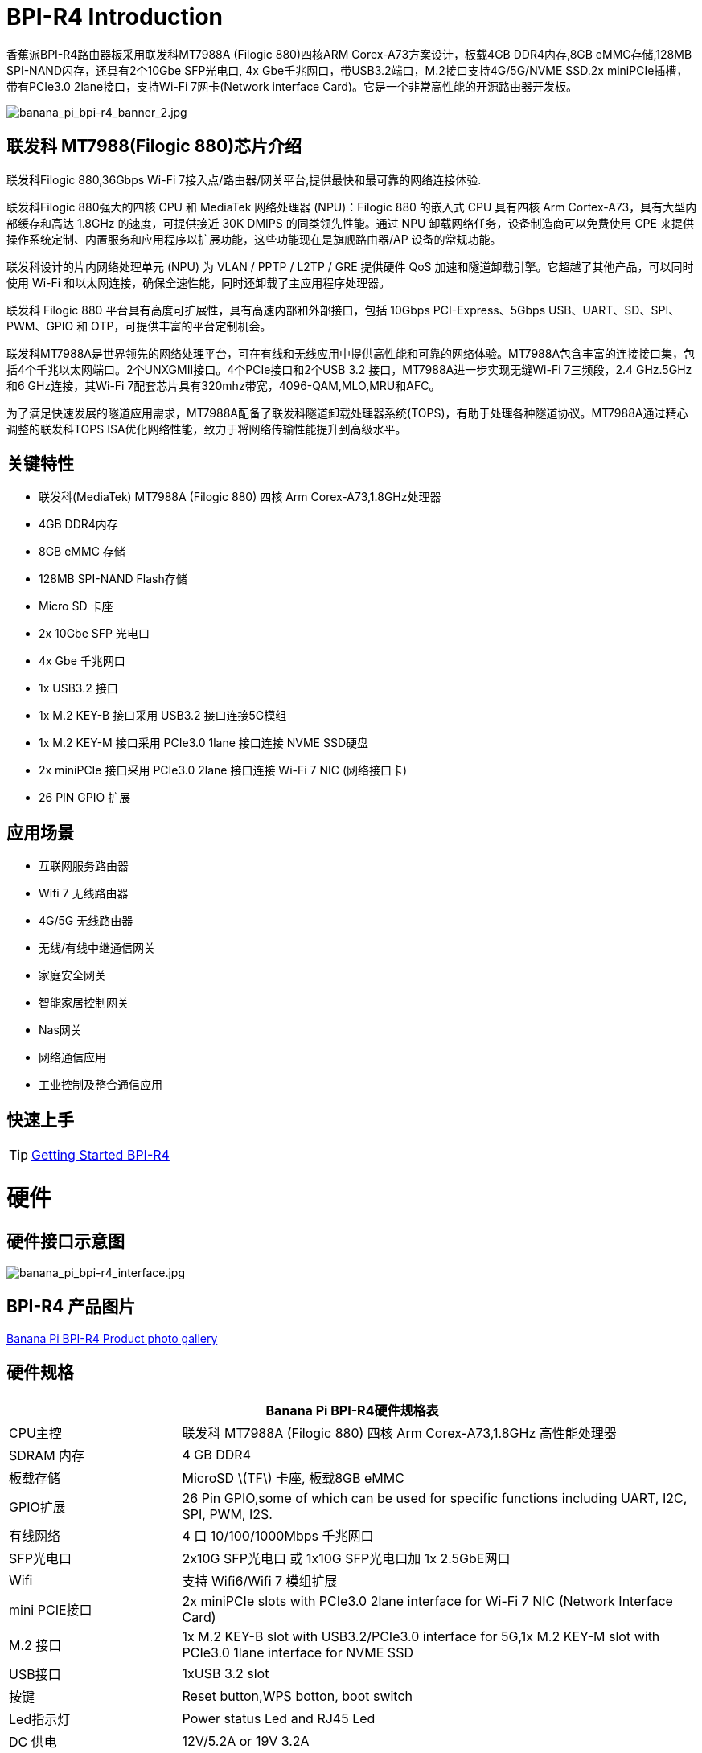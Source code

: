 = BPI-R4 Introduction

香蕉派BPI-R4路由器板采用联发科MT7988A (Filogic 880)四核ARM Corex-A73方案设计，板载4GB DDR4内存,8GB eMMC存储,128MB SPI-NAND闪存，还具有2个10Gbe SFP光电口, 4x Gbe千兆网口，带USB3.2端口，M.2接口支持4G/5G/NVME SSD.2x miniPCIe插槽，带有PCIe3.0 2lane接口，支持Wi-Fi 7网卡(Network interface Card)。它是一个非常高性能的开源路由器开发板。

image::/picture/banana_pi_bpi-r4_banner_2.jpg[banana_pi_bpi-r4_banner_2.jpg]

== 联发科 MT7988(Filogic 880)芯片介绍

联发科Filogic 880,36Gbps Wi-Fi 7接入点/路由器/网关平台,提供最快和最可靠的网络连接体验.

联发科Filogic 880强大的四核 CPU 和 MediaTek 网络处理器 (NPU)：Filogic 880 的嵌入式 CPU 具有四核 Arm Cortex-A73，具有大型内部缓存和高达 1.8GHz 的速度，可提供接近 30K DMIPS 的同类领先性能。通过 NPU 卸载网络任务，设备制造商可以免费使用 CPE 来提供操作系统定制、内置服务和应用程序以扩展功能，这些功能现在是旗舰路由器/AP 设备的常规功能。

联发科设计的片内网络处理单元 (NPU) 为 VLAN / PPTP / L2TP / GRE 提供硬件 QoS 加速和隧道卸载引擎。它超越了其他产品，可以同时使用 Wi-Fi 和以太网连接，确保全速性能，同时还卸载了主应用程序处理器。

联发科 Filogic 880 平台具有高度可扩展性，具有高速内部和外部接口，包括 10Gbps PCI-Express、5Gbps USB、UART、SD、SPI、PWM、GPIO 和 OTP，可提供丰富的平台定制机会。

联发科MT7988A是世界领先的网络处理平台，可在有线和无线应用中提供高性能和可靠的网络体验。MT7988A包含丰富的连接接口集，包括4个千兆以太网端口。2个UNXGMII接口。4个PCIe接口和2个USB 3.2 接口，MT7988A进一步实现无缝Wi-Fi 7三频段，2.4 GHz.5GHz和6 GHz连接，其Wi-Fi 7配套芯片具有320mhz带宽，4096-QAM,MLO,MRU和AFC。

为了满足快速发展的隧道应用需求，MT7988A配备了联发科隧道卸载处理器系统(TOPS)，有助于处理各种隧道协议。MT7988A通过精心调整的联发科TOPS ISA优化网络性能，致力于将网络传输性能提升到高级水平。

== 关键特性

* 联发科(MediaTek) MT7988A (Filogic 880) 四核 Arm Corex-A73,1.8GHz处理器
* 4GB DDR4内存
* 8GB eMMC 存储
* 128MB SPI-NAND Flash存储
* Micro SD 卡座
* 2x 10Gbe SFP 光电口
* 4x Gbe 千兆网口
* 1x USB3.2 接口
* 1x M.2 KEY-B 接口采用 USB3.2 接口连接5G模组
* 1x M.2 KEY-M 接口采用 PCIe3.0 1lane 接口连接 NVME SSD硬盘
* 2x miniPCIe 接口采用 PCIe3.0 2lane 接口连接 Wi-Fi 7 NIC (网络接口卡)
* 26 PIN GPIO 扩展

== 应用场景

* 互联网服务路由器
* Wifi 7 无线路由器
* 4G/5G 无线路由器
* 无线/有线中继通信网关
* 家庭安全网关
* 智能家居控制网关
* Nas网关
* 网络通信应用
* 工业控制及整合通信应用

== 快速上手

TIP: link:/en/BPI-R4/GettingStarted_BPI-R4[Getting Started BPI-R4]

= 硬件
== 硬件接口示意图

image::/bpi-r4/banana_pi_bpi-r4_interface.jpg[banana_pi_bpi-r4_interface.jpg]

== BPI-R4 产品图片

link:/en/BPI-R4/Photo_BPI-R4[Banana Pi BPI-R4 Product photo gallery]

== 硬件规格

[options="header",cols="1,3"]
|====
2+| **Banana Pi BPI-R4硬件规格表**
| CPU主控              | 联发科 MT7988A (Filogic 880) 四核 Arm Corex-A73,1.8GHz 高性能处理器
| SDRAM 内存            | 4 GB DDR4
| 板载存储 | MicroSD \(TF\) 卡座, 板载8GB eMMC 
| GPIO扩展             | 26 Pin GPIO,some of which can be used for specific functions including UART, I2C, SPI, PWM, I2S.
| 有线网络 | 4 口 10/100/1000Mbps 千兆网口
| SFP光电口              | 2x10G SFP光电口 或 1x10G SFP光电口加 1x 2.5GbE网口 
| Wifi             | 支持 Wifi6/Wifi 7 模组扩展
| mini PCIE接口        | 2x miniPCIe slots with PCIe3.0 2lane interface for Wi-Fi 7 NIC (Network Interface Card) 
| M.2 接口    | 1x M.2 KEY-B slot with USB3.2/PCIe3.0 interface for 5G,1x M.2 KEY-M slot with PCIe3.0 1lane interface for NVME SSD 
| USB接口              | 1xUSB 3.2 slot
| 按键          | Reset button,WPS botton, boot switch 
| Led指示灯             | Power status Led and RJ45 Led 
| DC 供电         | 12V/5.2A or 19V 3.2A
| 尺寸           | 100.5x148mm same as link:/en/BPI-R64/BananaPi_BPI-R64[Banana Pi BPI-R64] and link:/en/BPI-R2/BananaPi_BPI-R2[Banana Pi BPI-R2]
| 重量           | 250g 
|====

== GPIO 定义 
=== 26 Pin GPIO 定义
[options="header",cols="3,1,1,4",width="70%"]
|====
4+| **BPI-R4 26 PIN Header(CON2) GPIO define of BPI-R4**
|BPI-R4-CON2	|PIN		|PIN	|BPI-R4-CON2
|3.3VD	|1		|2	|5VD
|GPIO18/I2C_1_SDA	|3	|	4|	5VD
|GPIO17/I2C_1_SCL	|5		|6	|GND
|GPIO62/JTAG_JTRST_N/PWM6	|7		|8	|GPIO59/JTAG_JTDO/UART1_TX/UART2_TX
|GND	|9		|10	|GPIO58/JTAG_JTDI/UART1_RX/UART2_RX
|GPIO81/UART1_TXD	|11		|12	|GPIO51/PCM_CLK_I2S_BCLK
|GPIO80/UART1_RXD	|13		|14	|GND
|GPIO50/PCM_FS_I2S_LRCK	|15		|16	|GPIO61/JTAG_JTCLK/UART1_RTS/UART2_RTS
|3.3VD	|17		|18	|GPIO60/JTAG_JTMS/UART1_CTS/UART2_CTS
|GPIO30/SPI1_MOSI	|19		|20	|GND
|GPIO29/SPI1_MISO|	21	|	22	|GPIO53/PCM_DTX_I2S_DOUT
|GPIO31/SPI1_CLK	|23	|24	|GPIO28/SPI1_CSB
|GND	|25		|26	|GPIO52/PCM_DRX_I2S_DIN
|====

=== BPI-R4 M.2 B-KEY(CN16)			

[options="header",cols="3,1,1,3",width="70%"]
|====
4+| **BPI-R4 M.2 B-KEY(CN16) GPIO define of BPI-R4**
|BPI-R4 M.2 B-KEY(CN16)	|PIN		|PIN	|BPI-R4 M.2 B-KEY(CN16)
|NI	|1	|	2	|VCC_KEYB
|GND	|3		|4	|VCC_KEYB
|GND	|5	|	6	|NI(10K PullUp to 3.3V)
|USBHUB_USB1_Dp	|7		|8	|NI(10K PullUp to 3.3V)
|USBHUB_USB1_Dn|	9		|10|	LED
|GND	|11		|12	|NOTCH
|NOTCH	 |13		|14	|
|	|15		|16	|
|	|17		|18	|
||	19	|	20	|NI
|NI	|21		|22|	NI
|NI(10K PullUp to 1.8V)|	23	|	24	|NI
|NI	|25		|26|	NI(10K PullUp to 3.3V)
|GND	|27		|28|	NI
|USBHUB_USB1_RXn	|29		|30	|USIM_RST-1A
|USBHUB_USB1_RXp	|31		|32	|USIM_CLK-1A
|GND	|33	|	34	|USIM_DATA-1A
|USBHUB_USB1_TXn	|35	|36|	USIM_VDD-1A
|USBHUB_USB1_TXp	|37|		38|	NI
|GND|	39	|	40|	NI
|PCIE_1L_0_LN0_SOC_RXn	|41		|42	|NI
|PCIE_1L_0_LN0_SOC_RXp|	43	|	44	|NI
|GND	|45	|	46	|NI
|PCIE_1L_0_LN0_SOC_TXn	|47		|48	|NI
|PCIE_1L_0_LN0_SOC_TXp	|49		|50	|NGFF_PCIE_PERST_V3P3
|GND	|51	|	52	|NGFF_PCIE_CLKREQ_V3P3
|PCIE_1L_0_SOC_CKn	|53		|54	|NGFF_PCIE_PEWAKE_V3P3
|PCIE_1L_0_SOC_CKp|	55	|	56|NI
|GND	|57	|	58	|NI
|NI	|59		|60	|NI
|NI	|61		|62	|NI
|NI|	63|		64	|NI
|NI	|65	|	66|	USIM_DET-1A
|NI	|67		|68|	32KOUT
|NI	|69	|	70	|VCC_KEYB
|GND|	71	|	72|	VCC_KEYB
|GND	|73	|	74|	VCC_KEYB
|NI	|75	| |		
|====

=== BPI-R4 M.2 M-KEY(CN18)			

[options="header",cols="3,1,1,3",width="70%"]
|====
4+| **BPI-R4 M.2 M-KEY(CN18) GPIO define of BPI-R4**
|BPI-R4 M.2 M-KEY(CN18)	|PIN		|PIN	|BPI-R4 M.2 M-KEY(CN18)
|GND	|1		|2	|VDD33_M2
|GND	|3		|4	|VDD33_M2
|NI	|5	|	6	|NI
|NI	|7		|8	|NI
|GND	|9		|10	|LED
|NI	|11		|12	|VDD33_M2
|NI	|13		|14	|VDD33_M2
|GND	|15		|16	|VDD33_M2
|NI	|17		|18	|VDD33_M2
|NI	|19		|20	|NI
|GND	|21		|22	|NI
|NI	|23		|24	|NI
|NI	|25		|26	|NI
|GND	|27		|28	|NI
|NI	|29		|30|	NI
|NI	|31		|32	|NI
|GND|	33		|34	|NI
|NI	|35		|36	|NI
|NI	|37		|38	|NI
|GND	|39		|40	|NI
|PCIE_1L_1_LN0_SOC_RXn	|41		|42|	NI
|PCIE_1L_1_LN0_SOC_RXp	|43	|	44|	NI
|GND	|45		|46|	NI
|PCIE_1L_1_LN0_SOC_TXn	|47	|	48	|NI
|PCIE_1L_1_LN0_SOC_TXp	|49	|	50|	NGFF_KEYM_PCIE_PERST_3VP3
|GND	|51	|	52|	NGFF_KEYM_PCIE_CLKREQ_V3P3
|PCIE_1L_1_SOC_CKn	|53	|	54|	NGFF_KEYM_PCIE_WAKE_V3P3
|PCIE_1L_1_SOC_CKp	|55		|56|	I2C_SDA_KEYM
|GND	|57		|58	|I2C_SCL_KEYM
|NOCTH	|59		|60	|NOCTH
| |	61	|	62	|
|	|63	|	64|	
| |	65		|66	|
|NI	|67		|68	|32KOUT
|NI	|69		|70	|VDD33_M2
|GND	|71		|72	|VDD33_M2
|GND	|73	|	74	|VDD33_M2
|GND	|75|	|		
|====

=== BPI-R4 miniPCIe(CN12)	
 
[options="header",cols="3,1,1,3",width="70%"]
|====
4+| **BPI-R4 miniPCIe(CN12) GPIO define of BPI-R4**		
|BPI-R4 miniPCIe(CN12)	|PIN		|PIN	|BPI-R4 miniPCIe(CN12)
|PCIE_2L_0_WAKE_N(1.8V)	|1	|	2	|PCIe_3V3#2
|NI	|3	|	4	|GND
|NI	|5	|	6	|PCIe_12V#2
|PCIE_2L_0_CLKREQ_N	|7		|8|	USIM_VDD-2
|GND	|9		|10	|USIM_DATA-2
|PCIE_2L_0_SOC_CKn	|11		|12	|USIM_CLK-2
|PCIE_2L_0_SOC_CKp	|13		|14	|USIM_RST-2
|GND	|15		|16 |	NI
|PCIE_2L_0_LN1_SOC_RXn	|17		|18	|GND
|PCIE_2L_0_LN1_SOC_RXp	|19		|20	|NI
|GND	|21		|22	|PCIE_2L_0_PRESET_N(1.8V)
|PCIE_2L_0_LN0_SOC_RXn	|23	|	24	|PCIe_3V3#2
|PCIE_2L_0_LN0_SOC_RXp	|25	|	26	|GND
|GND	|27		|28	|PCIe_12V#2
|GND	|29		|30	|I2C_SCL_WiFi
|PCIE_2L_0_LN0_SOC_TXn	|31		|32	|I2C_SDA_WiFi
|PCIE_2L_0_LN0_SOC_TXp	|33		|34|	GND
|GND	|35		|36	|USBHUB_USB3_Dn
|GND	|37		|38	|USBHUB_USB3_Dp
|PCIe_3V3#2	|39		|40	|GND
|PCIe_3V3#2	|41		|42	|LTE_LED-2
|GND	|43		|44	|USIM_DET-2
|PCIE_2L_0_LN1_SOC_TXn	|45		|46	|NI
|PCIE_2L_0_LN1_SOC_TXp	|47		|48	|PCIe_12V#2
|GND	|49		|50	|GND
|MT7996_EINT_RESETB(1.8V)	|51		|52	|PCIe_3V3#2
|====
 
=== BPI-R4 miniPCIe(CN14)		
[options="header",cols="3,1,1,3",width="70%"]
|====
4+| **BPI-R4 miniPCIe(CN14) GPIO define of BPI-R4**		
|BPI-R4 miniPCIe(CN14)	|PIN		|PIN	|BPI-R4 miniPCIe(CN14)
|PCIE_2L_1_WAKE_N(1.8V)	|1		|2	|PCIe_3V3#1
|NI	|3	|	4	|GND
|NI	|5	|	6	|PCIe_12V#1
|PCIE_2L_1_CLKREQ_N	|7		|8	|USIM_VDD-3
|GND	|9		|10	|USIM_DATA-3
|PCIE_2L_1_SOC_CKn	|11		|12	|USIM_CLK-3
|PCIE_2L_1_SOC_CKp	|13		|14	|USIM_RST-3
|GND	|15		|16	|NI
|PCIE_2L_1_LN1_SOC_RXn	|17	|	18	|GND
|PCIE_2L_1_LN1_SOC_RXp	|19		|20	|NI
|GND	|21		|22	|PCIE_2L_1_PRESET_N(1.8V)
|PCIE_2L_1_LN0_SOC_RXn	|23		|24	|PCIe_3V3#1
|PCIE_2L_1_LN0_SOC_RXp	|25	|26	|GND
|GND	|27		|28	|PCIe_12V#1
|GND	|29		|30	|I2C_SCL_WiFi
|PCIE_2L_1_LN0_SOC_TXn	|31		|32	|I2C_SDA_WiFi
|PCIE_2L_1_LN0_SOC_TXp	|33		|34	|GND
|GND	|35		|36	|USBHUB_USB2_Dn
|GND	|37		|38|	USBHUB_USB2_Dp
|PCIe_3V3#1	|39		|40	|GND
|PCIe_3V3#1	|41		|42	|LTE_LED-3
|GND	|43		|44	|USIM_DET-3
|PCIE_2L_1_LN1_SOC_TXn	|45		|46|	NI
|PCIE_2L_1_LN1_SOC_TXp	|47	|	48|	PCIe_12V#1
|GND	|49		|50|	GND
|NI	|51		|52|	PCIe_3V3#1
|====
 
=== BPI-R4 5V/12V OUT PIN		

[options="header",cols="1,1",width="40%"]
|====
2+| **BPI-R4 5V/12V OUT(CN19,XH4A-2.54mm) of BPI-R4**
|BPI-R4 5V/12V OUT	|PIN	
|+12V	|1	
|GND	|2	
|GND	|3	
|+5V	|4	
|====		
		
=== BPI-R4 FAN PIN	
[options="header",cols="1,1",width="40%"]
|====
2+| **BPI-R4 FAN(CN1,PH3A-2.00mm) of BPI-R4**
|+5V	|1	
|GND	|2	
|PWM0	|3	
|====	
	
=== BPI-R4 Debug UART PIN	
[options="header",cols="1,1",width="40%"]
|====
2+| **BPI-R4 Debug UART(CON1，3PIN-2.54mm) of BPI-R4**		
|BPI-R4 Debug UART	|PIN	
|GND	|1	
|RXD	|2	
|TXD	|3	
|====

= BPI-R4 配件

TIP: BPI-R4 配件组装: https://docs.banana-pi.org/en/BPI-R4/BPI-R4_Accessory_installation

== 外壳设计

image::/bpi-r4/banana_pi_bpi-r4_case_7.jpg[banana_pi_bpi-r4_case_7.jpg]

外壳样品购买 :::

* BIPAI 速卖通店:  https://it.aliexpress.com/item/1005006860207712.html?

* SINOVOIP 速卖通店: https://www.aliexpress.com/item/3256806673800639.html?gatewayAdapt=4itemAdapt

* 淘宝官方店: https://item.taobao.com/item.htm?id=785448598488&spm=a213gs.v2success.0.0.351d4831E9t9G1&skuId=5362325856503

TIP: Banana Pi BPI-R4 联发科 MT7988 wifi7开源路由器外壳组装视频 : https://www.bilibili.com/video/BV1Dr42137Rk/?vd_source=9cec068046db4b144de233a027e084ce

== 10G SFP Module

link:/en/BPI-R4/GettingStarted_BPI-R4#_10g_sfp_module[Getting_Started_with_BPI-R4#10G SFP Module]

SFP模块样品购买 ::::

10G SFP+ Copper Module:::

* BIPAI 速卖通店: https://www.aliexpress.com/item/3256806271951703.html?gatewayAdapt=4itemAdapt

* SINOVOIP 速卖通店: https://www.aliexpress.com/item/3256806271841150.html?gatewayAdapt=4itemAdapt

* 淘宝官方店: https://item.taobao.com/item.htm?spm=a1z10.5-c-s.w4002-25059194413.13.7d282ac1cYaQ03&id=761569524881

10G SFP+ Fibre Module:::

* BIPAI 速卖通店: https://www.aliexpress.com/item/3256806271761161.html?gatewayAdapt=4itemAdapt

* SINOVOIP 速卖通店: https://www.aliexpress.com/item/3256806271623117.html?gatewayAdapt=4itemAdapt

* 淘宝官方店: https://item.taobao.com/item.htm?spm=a1z10.5-c-s.w4002-25059194413.15.7d282ac1cYaQ03&id=761853438478

== 4G/5G Module

link:/en/BPI-R4/GettingStarted_BPI-R4#_4g_5g_module[Getting_Started_with_BPI-R4#4G/5G Module]

== SSD

link:/en/BPI-R4/GettingStarted_BPI-R4#_storage[Getting_Started_with_BPI-R4#Storage]

== 散热片

标准尺寸的散热片，附带三块导热垫。两块小的放在DDR上面，大的放在芯片上面。

image::/bpi-r4/bpi-r4_heat_sink.jpg[bpi-r4_heat_sink.jpg]

我们还给BPI-R4设计了一款带风扇的散热片。可以根据你的使用需求进行购买。

image::/bpi-r4/banana_pi_bpi-r4_fan_1.jpg[banana_pi_bpi-r4_fan_1.jpg]

带风扇的散热片:::
* BIPAI 速卖通店: https://www.aliexpress.com/item/3256806897339405.html?spm=5261.promotion_single_products.table.1.695215d1vghtfu&gatewayAdapt=4itemAdapt

* SINOVOIP 速卖通店: https://www.aliexpress.com/item/3256806897272383.html?spm=5261.promotion_single_products.table.1.664815d1neNXY8&gatewayAdapt=4itemAdapt

* 淘宝店官网: https://item.taobao.com/item.htm?id=800380359811&spm=a213gs.v2success.0.0.21de4831DEXb2q

TIP: BPI-R4 散热片规格书

Baidu cloud: https://pan.baidu.com/s/1JHRpno5h61Yac7-bwMBkjg?pwd=8888

Google Drive: 
https://drive.google.com/file/d/11zz_1jqCga19YYkuLtFbnCrUOjiEm4_R/view?usp=sharing

== Asia mPCIe WiFi6/WiFi6E/Wifi7

WiFi7 iPA NIC Module support

BPI-R4-NIC-BE14: MT7995AV+MT7976CN+MT7977IAN

image::/picture/bpi-r4-nic-be14_2.jpg[bpi-r4-nic-be14_2.jpg]

link:https://docs.banana-pi.org/en/BPI-R4/GettingStarted_BPI-R4#_wi_fi7_nic[Getting_Started_with_BPI-R4#Wi-Fi7 NIC]

== POE 

如果你想使用POE功能，你可以进行定制。需要将10G SFP LAN更换成2.5Gbps RJ45，并焊接RT5400B模块。

image::/bpi-r4/banana_pi_bpi-r4_poe_1.jpg[banana_pi_bpi-r4_poe_1.jpg]

= 开发
== 软件源代码

TIP: source code on github: https://github.com/BPI-SINOVOIP/BPI-R4-bsp

TIP: BPI-R4 OpenWRT BSP on github: https://github.com/BPI-SINOVOIP/BPI-R4-MT76-OPENWRT-V21.02

WARNING: Note: BPI-R4-MT76-OPENWRT-V21.02 BSP support BPI-R4 and BE13500 wifi Card

TIP: Official BPI-R4 kernel v5.4:
https://github.com/BPI-SINOVOIP/BPI-R4-bsp-5.4

TIP: Official BPI-R4 kernel v6.1: https://github.com/BPI-SINOVOIP/BPI-R4-bsp-6.1

== 参考资料

TIP: BPI-R4-Main-V11-ASSY

Baidu Cloud: https://pan.baidu.com/s/1ZjcsbMKiiEEDV9lCzW0vrg?pwd=8888 (pincode:8888)

Google Drive: https://drive.google.com/file/d/1FDr47zcd-b2n8qiXFb-DxcuQ-6ye8OCB/view?usp=sharing

TIP: BPI-R4 DXF file 

Baidu Cloud: https://pan.baidu.com/s/1ie_a4lYCjVwW6wD5vl1h-A?pwd=8888 PIN code: 8888

Google Drive: https://drive.google.com/file/d/1UkZxCi-395Q15tGr12LhG8fgDjzacjGn/view?usp=sharing

TIP: BPI-R4 Schematic diagram

Baidu Cloud: https://pan.baidu.com/s/1XjSuch4karn6ACJSLwuimQ?pwd=8888 PIN code: 8888

Google Drive: https://drive.google.com/file/d/1r-c2urU-DFVHpZ7cRk2qzKtVB8tg82mZ/view?usp=sharing

TIP: MT7988A Wi-Fi7 Datasheet&Manual

Baidu Cloud: https://pan.baidu.com/s/1-eSVD4DhyPAkfgrE9BtLmA?pwd=8888 PIN code:8888

Google Drive: https://drive.google.com/drive/folders/1XiVchy0a4syYFVlTndhVCETNJ9x7KOYi?usp=sharing

TIP: Kernel [PATCH net-next 8/8] net: ethernet: mtk_eth_soc: add basic support for MT7988 SoC: https://www.spinics.net/lists/kernel/msg4821673.html

TIP: [PATCH 15/15] dt-bindings: net: dsa: mediatek,mt7530: add mediatek,mt7988-switch: https://lore.kernel.org/lkml/80a853f182eac24735338f3c1f505e5f580053ca.1680180959.git.daniel@makrotopia.org/

TIP: Discuss on forum : https://forum.banana-pi.org/t/banana-pi-bpi-r4-wifi-7-router-board-with-mediatek-mt7988a-filogic-880-4g-ram-and-8g-emmc/15757

TIP: MediaTek Filogic 880 platform ： https://www.mediatek.com/products/broadband-wifi/mediatek-filogic-880

TIP: Key advantages of Wi-Fi 7 ： https://mediatek-marketing.files.svdcdn.com/production/documents/Key-Advantages-of-Wi-Fi-7_MediaTek-White-Paper-WF70222.pdf

TIP: How MLO Smart Link Dispatching drives Wi-Fi 7: https://mediatek-marketing.files.svdcdn.com/production/documents/MLO-Infographic-How-Smart-Link-Dispatching-drives-Wi-Fi-7-White-Paper-Infographic-0223.pdf

TIP: MLO in Wi-Fi 7: https://mediatek-marketing.files.svdcdn.com/production/documents/Wi-Fi-7-MLO-White-Paper-WF7MLOWP0622.pdf

TIP: OpenWRT 官方支持文档: https://openwrt.org/inbox/toh/sinovoip/bananapi_bpi-r4


= 系统镜像
== OpenWRT
=== OpenWRT MTK MP3.0 SDK for BE19000 Wifi Card
NOTE: BPI-R4 bl2_emmc-r4.img

Baidu Cloud: https://pan.baidu.com/s/1gumscZfpJsQr_AROzDevTg?pwd=8888 (pincode:8888)

Google Drive: https://drive.google.com/file/d/1YVJcLRLvxET2349TCKocK4MtRG5PNbdp/view?usp=sharing

NOTE: BPI-R4-mtk-bpi-r4-EMMC-20231030

Baidu Cloud: https://pan.baidu.com/s/1TFYGjP13TEbtFEHpE2aG1Q?pwd=8888 (pincode:8888)

Google Drive: https://drive.google.com/file/d/196J1V5q4s3GgAtCNQBCtzB9h6pGVcdTg/view?usp=sharing

NOTE: BPI-R4-mtk-bpi-r4-NAND-20231030

Baidu Cloud: https://pan.baidu.com/s/1NrA3LTEyP8Ht_Ysli-o8og?pwd=8888 (pincode:8888)

Google Drive: https://drive.google.com/file/d/1P5dSSaPLQzlYjniHdC-jjKE0PJ2O-Py2/view?usp=sharing

NOTE: BPI-R4-mtk-bpi-r4-SD-20231030

Baidu Cloud: https://pan.baidu.com/s/1AW_DJ6pjEh87FJMx6pPYzw?pwd=8888 (pincode:8888)

Google Drive: https://drive.google.com/file/d/146CUGBRC0ce5uN9nCM08Jegc51abAz1b/view?usp=sharing

=== OpenWRT MTK MP3.1 wifi SDK or MT76 wifi driver for BE14000 Wifi Card

Baidu Cloud: https://pan.baidu.com/s/1kguTbhlBVGvN7L9G3mgFQg?pwd=8888 (pincode:8888)

Google Drive: https://drive.google.com/drive/folders/1DBPwMD-qDAIqPorqJwl3sf8TsAEh0BmF?usp=sharing

**Note:**

. MTK vendor's MP3.1 wifi image package name:  **BPI-R4-BE1350-WIFI_MP3_1-SDK-20240202.zip**
. opensource MT76 wifi image package name :   **BPI-R4-BE1350-WIFI_MT76-20240202.zip**
. MTK vendor's MP3.1 wifi driver sourcecode can't be open source. only release Image.  But supply all MT76 wifi driver sourcecode.(support Quectel RM500U-CN & RM520N-GL 5G Modules, EC25 EM05 4G Modules)

=== OpenWRT MTK MP4.0 wifi SDK wifi driver for BE14000 Wifi Card

Baidu Cloud: https://pan.baidu.com/s/1y4-OZbPbqeM_um1gxKLSHg?pwd=8888 (pincode: 8888)

Google Drive: https://drive.google.com/file/d/1U0tnvoaxDujO1q5QNxnw0i2d93X2zi9r/view?usp=sharing

**Note:**

. Kernel version: 5.4.271
. MTK vendor's MP4.0 wifi image package name:  BPI-R4-BE1350-WIFI_MP4_0-SDK-20240620， fixed MP3.1 wifi SDK wifi route performance issue.
. MTK vendor's MP4.0 wifi driver sourcecode can't be open source. only release Image.(support Quectel RM500U-CN & RM520N-GL 5G Modules, EC25 EM05 4G Modules)

=== SFP replaced with 2.5Gbps version using images
NOTE: BPI-R4 2.5Gbps RJ45

Baidu cloud: https://pan.baidu.com/s/13jUs5pezA8Q4c9oKaHdEYA?pwd=8888 (pincode: 8888)

Google drive: https://drive.google.com/file/d/1nLGEi-iXj2RZepaS0-cRnfOGiEkSMOHG/view?usp=sharing

== Debian 11
NOTE: 2024-03-10-debian-11-bullseye-lite-bpi-r4-5.4-sd-emmc.img

Baidu cloud: https://pan.baidu.com/s/1q2WogyCtNOcejWRG1_GhXg?pwd=8888 (pincode:8888)

Google drive: https://drive.google.com/file/d/17JVoTtIZdcN-qSElTHpAKY2KlvYCgZPp/view?usp=sharing

NOTE: 2024-03-10-debian-11-bullseye-lite-bpi-r4-6.1-sd-emmc.img

Baidu cloud: https://pan.baidu.com/s/199IjDbuzScMiWnwcjRX_Rg?pwd=8888 (pincode:8888)

Google drive: https://drive.google.com/file/d/1ZNwDi9Eg_6SQYyKQgETOhBW7_6ix4Fna/view?usp=sharing

WARNING: **Note**:linux-5.4 kernel include MT76 wifi driver, it can only support BE14000 wifi card. it can support 2.4G, 5G and 6G, but debian 11's network-manager utility package can't support 6G wifi. So we are waiting for the latest package. +
linux-6.1 kernel don't include MT76 wifi driver, it can't support BE14000 wifi card

== Ubuntu 22.04

NOTE: 2024-03-10-ubuntu-22.04-server-bpi-r4-5.4-aarch64-sd-emmc.img

Baidu cloud: https://pan.baidu.com/s/1ou2ZHbyZEmquvHNhlZ6QHw?pwd=8888 (pincode:8888)

Google drive: https://drive.google.com/file/d/1LBBBzHWV_vDAeXDztkYW1TjDnqQweMYj/view?usp=sharing

NOTE: 2024-03-10-ubuntu-22.04-server-bpi-r4-6.1-aarch64-sd-emmc.img

Baidu cloud: https://pan.baidu.com/s/1WzfQWnlaC9zoLVA0JN3RbA?pwd=8888 (pincode:8888)

Google drive: 
https://drive.google.com/file/d/1ZuLbFnFF7dDlbRw4Dhgkm4ROIl5KYKg7/view?usp=sharing

WARNING: **Note**:linux-5.4 kernel include MT76 wifi driver, it can only support BE14000 wifi card. it can support 2.4G, 5G and 6G, but ubuntu-22.04's network-manager utility package can't support 6G wifi. So we are waiting for the latest package. +
linux-6.1 kernel don't include MT76 wifi driver, it can't support BE14000 wifi card
     
= 样品购买

WARNING: SINOVOIP Aliexpress shop: 
https://www.aliexpress.us/item/1005006256712337.html?gatewayAdapt=4itemAdapt

WARNING: Bipai Aliexpress shop: 
https://www.aliexpress.us/item/1005006256988361.html?gatewayAdapt=4itemAdapt

WARNING: Taobao Shop: https://shop108780008.taobao.com/category-1744032218.htm?spm

WARNING: OEM&ODM, please contact: judyhuang@banana-pi.com